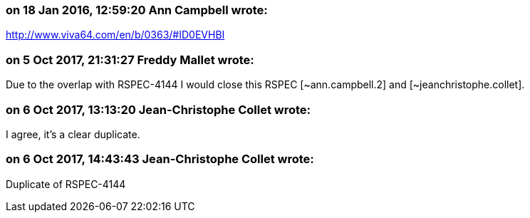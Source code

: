=== on 18 Jan 2016, 12:59:20 Ann Campbell wrote:
http://www.viva64.com/en/b/0363/#ID0EVHBI

=== on 5 Oct 2017, 21:31:27 Freddy Mallet wrote:
Due to the overlap with RSPEC-4144 I would close this RSPEC [~ann.campbell.2] and [~jeanchristophe.collet].

=== on 6 Oct 2017, 13:13:20 Jean-Christophe Collet wrote:
I agree, it's a clear duplicate.

=== on 6 Oct 2017, 14:43:43 Jean-Christophe Collet wrote:
Duplicate of RSPEC-4144

